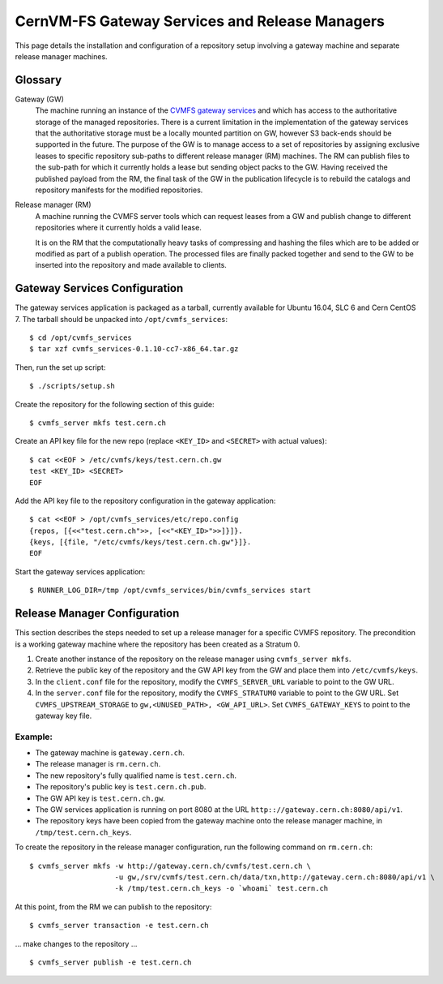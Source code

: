 .. _cpt_gateway_services:

=================================================
 CernVM-FS Gateway Services and Release Managers
=================================================

This page details the installation and configuration of a repository setup
involving a gateway machine and separate release manager machines.

Glossary
========

Gateway (GW)
  The machine running an instance of the `CVMFS gateway
  services <https://github.com/cvmfs/cmvfs_services.git>`_ and which
  has access to the authoritative storage of the managed
  repositories. There is a current limitation in the implementation of
  the gateway services that the authoritative storage must be a
  locally mounted partition on GW, however S3 back-ends should be
  supported in the future. The purpose of the GW is to manage access
  to a set of repositories by assigning exclusive leases to specific
  repository sub-paths to different release manager (RM) machines. The
  RM can publish files to the sub-path for which it currently holds a
  lease but sending object packs to the GW. Having received the
  published payload from the RM, the final task of the GW in the
  publication lifecycle is to rebuild the catalogs and repository
  manifests for the modified repositories.

Release manager (RM)
  A machine running the CVMFS server tools which can request leases
  from a GW and publish change to different repositories where it
  currently holds a valid lease.

  It is on the RM that the computationally heavy tasks of compressing
  and hashing the files which are to be added or modified as part of a
  publish operation. The processed files are finally packed together
  and send to the GW to be inserted into the repository and made
  available to clients.

Gateway Services Configuration
==============================

The gateway services application is packaged as a tarball, currently available for Ubuntu 16.04, SLC 6 and Cern CentOS 7. The tarball should be unpacked into ``/opt/cvmfs_services``: ::

  $ cd /opt/cvmfs_services
  $ tar xzf cvmfs_services-0.1.10-cc7-x86_64.tar.gz

Then, run the set up script: ::

  $ ./scripts/setup.sh

Create the repository for the following section of this guide: ::

  $ cvmfs_server mkfs test.cern.ch

Create an API key file for the new repo (replace ``<KEY_ID>`` and ``<SECRET>`` with actual values): ::

  $ cat <<EOF > /etc/cvmfs/keys/test.cern.ch.gw
  test <KEY_ID> <SECRET>
  EOF

Add the API key file to the repository configuration in the gateway application: ::

  $ cat <<EOF > /opt/cvmfs_services/etc/repo.config
  {repos, [{<<"test.cern.ch">>, [<<"<KEY_ID>">>]}]}.
  {keys, [{file, "/etc/cvmfs/keys/test.cern.ch.gw"}]}.
  EOF

Start the gateway services application: ::

  $ RUNNER_LOG_DIR=/tmp /opt/cvmfs_services/bin/cvmfs_services start

Release Manager Configuration
=============================

This section describes the steps needed to set up a release manager for a specific CVMFS repository. The precondition is a working gateway machine where the repository has been created as a Stratum 0.

1. Create another instance of the repository on the release manager using ``cvmfs_server mkfs``.

2. Retrieve the public key of the repository and the GW API key from the GW and place them into ``/etc/cvmfs/keys``.

3. In the ``client.conf`` file for the repository, modify the ``CVMFS_SERVER_URL`` variable to point to the GW URL.

4. In the ``server.conf`` file for the repository, modify the ``CVMFS_STRATUM0`` variable to point to the GW URL. Set ``CVMFS_UPSTREAM_STORAGE`` to ``gw,<UNUSED_PATH>, <GW_API_URL>``. Set ``CVMFS_GATEWAY_KEYS`` to point to the gateway key file.

Example:
--------

* The gateway machine is ``gateway.cern.ch``.
* The release manager is ``rm.cern.ch``.
* The new repository's fully qualified name is ``test.cern.ch``.
* The repository's public key is ``test.cern.ch.pub``.
* The GW API key is ``test.cern.ch.gw``.
* The GW services application is running on port 8080 at the URL ``http:://gateway.cern.ch:8080/api/v1``.
* The repository keys have been copied from the gateway machine onto the release manager machine, in ``/tmp/test.cern.ch_keys``.

To create the repository in the release manager configuration, run the following command on ``rm.cern.ch``: ::

  $ cvmfs_server mkfs -w http://gateway.cern.ch/cvmfs/test.cern.ch \
                      -u gw,/srv/cvmfs/test.cern.ch/data/txn,http://gateway.cern.ch:8080/api/v1 \
                      -k /tmp/test.cern.ch_keys -o `whoami` test.cern.ch

At this point, from the RM we can publish to the repository: ::

  $ cvmfs_server transaction -e test.cern.ch

... make changes to the repository ... ::

  $ cvmfs_server publish -e test.cern.ch
